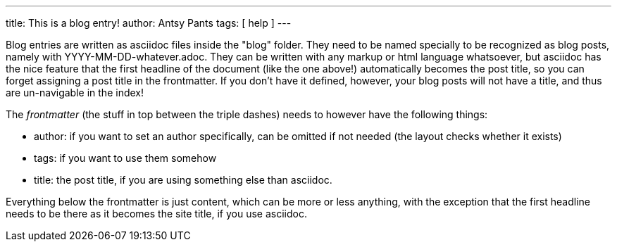 ---
title: This is a blog entry!
author: Antsy Pants
tags: [ help ]
---

Blog entries are written as asciidoc files inside the "blog" folder. They need to be named specially to be recognized as blog posts, namely with YYYY-MM-DD-whatever.adoc. They can be written with any markup or html language whatsoever, but asciidoc has the nice feature that the first headline of the document (like the one above!) automatically becomes the post title, so you can forget assigning a post title in the frontmatter. If you don't have it defined, however, your blog posts will not have a title, and thus are un-navigable in the index!

The _frontmatter_ (the stuff in top between the triple dashes) needs to however have the following things:

 * author: if you want to set an author specifically, can be omitted if not needed (the layout checks whether it exists)
 * tags: if you want to use them somehow
 * title: the post title, if you are using something else than asciidoc.

Everything below the frontmatter is just content, which can be more or less anything, with the exception that the first headline needs to be there as it becomes the site title, if you use asciidoc.

